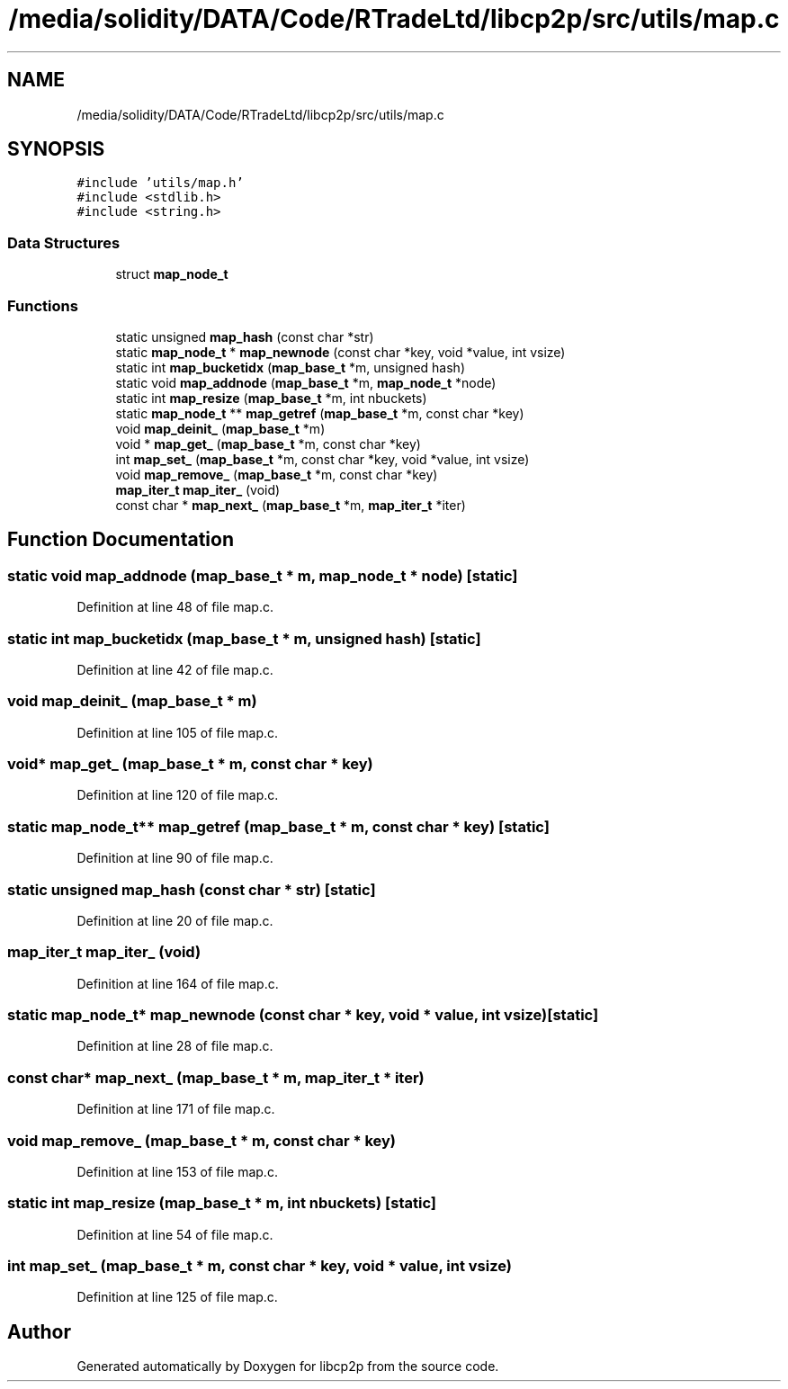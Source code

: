 .TH "/media/solidity/DATA/Code/RTradeLtd/libcp2p/src/utils/map.c" 3 "Wed Jul 22 2020" "libcp2p" \" -*- nroff -*-
.ad l
.nh
.SH NAME
/media/solidity/DATA/Code/RTradeLtd/libcp2p/src/utils/map.c
.SH SYNOPSIS
.br
.PP
\fC#include 'utils/map\&.h'\fP
.br
\fC#include <stdlib\&.h>\fP
.br
\fC#include <string\&.h>\fP
.br

.SS "Data Structures"

.in +1c
.ti -1c
.RI "struct \fBmap_node_t\fP"
.br
.in -1c
.SS "Functions"

.in +1c
.ti -1c
.RI "static unsigned \fBmap_hash\fP (const char *str)"
.br
.ti -1c
.RI "static \fBmap_node_t\fP * \fBmap_newnode\fP (const char *key, void *value, int vsize)"
.br
.ti -1c
.RI "static int \fBmap_bucketidx\fP (\fBmap_base_t\fP *m, unsigned hash)"
.br
.ti -1c
.RI "static void \fBmap_addnode\fP (\fBmap_base_t\fP *m, \fBmap_node_t\fP *node)"
.br
.ti -1c
.RI "static int \fBmap_resize\fP (\fBmap_base_t\fP *m, int nbuckets)"
.br
.ti -1c
.RI "static \fBmap_node_t\fP ** \fBmap_getref\fP (\fBmap_base_t\fP *m, const char *key)"
.br
.ti -1c
.RI "void \fBmap_deinit_\fP (\fBmap_base_t\fP *m)"
.br
.ti -1c
.RI "void * \fBmap_get_\fP (\fBmap_base_t\fP *m, const char *key)"
.br
.ti -1c
.RI "int \fBmap_set_\fP (\fBmap_base_t\fP *m, const char *key, void *value, int vsize)"
.br
.ti -1c
.RI "void \fBmap_remove_\fP (\fBmap_base_t\fP *m, const char *key)"
.br
.ti -1c
.RI "\fBmap_iter_t\fP \fBmap_iter_\fP (void)"
.br
.ti -1c
.RI "const char * \fBmap_next_\fP (\fBmap_base_t\fP *m, \fBmap_iter_t\fP *iter)"
.br
.in -1c
.SH "Function Documentation"
.PP 
.SS "static void map_addnode (\fBmap_base_t\fP * m, \fBmap_node_t\fP * node)\fC [static]\fP"

.PP
Definition at line 48 of file map\&.c\&.
.SS "static int map_bucketidx (\fBmap_base_t\fP * m, unsigned hash)\fC [static]\fP"

.PP
Definition at line 42 of file map\&.c\&.
.SS "void map_deinit_ (\fBmap_base_t\fP * m)"

.PP
Definition at line 105 of file map\&.c\&.
.SS "void* map_get_ (\fBmap_base_t\fP * m, const char * key)"

.PP
Definition at line 120 of file map\&.c\&.
.SS "static \fBmap_node_t\fP** map_getref (\fBmap_base_t\fP * m, const char * key)\fC [static]\fP"

.PP
Definition at line 90 of file map\&.c\&.
.SS "static unsigned map_hash (const char * str)\fC [static]\fP"

.PP
Definition at line 20 of file map\&.c\&.
.SS "\fBmap_iter_t\fP map_iter_ (void)"

.PP
Definition at line 164 of file map\&.c\&.
.SS "static \fBmap_node_t\fP* map_newnode (const char * key, void * value, int vsize)\fC [static]\fP"

.PP
Definition at line 28 of file map\&.c\&.
.SS "const char* map_next_ (\fBmap_base_t\fP * m, \fBmap_iter_t\fP * iter)"

.PP
Definition at line 171 of file map\&.c\&.
.SS "void map_remove_ (\fBmap_base_t\fP * m, const char * key)"

.PP
Definition at line 153 of file map\&.c\&.
.SS "static int map_resize (\fBmap_base_t\fP * m, int nbuckets)\fC [static]\fP"

.PP
Definition at line 54 of file map\&.c\&.
.SS "int map_set_ (\fBmap_base_t\fP * m, const char * key, void * value, int vsize)"

.PP
Definition at line 125 of file map\&.c\&.
.SH "Author"
.PP 
Generated automatically by Doxygen for libcp2p from the source code\&.
